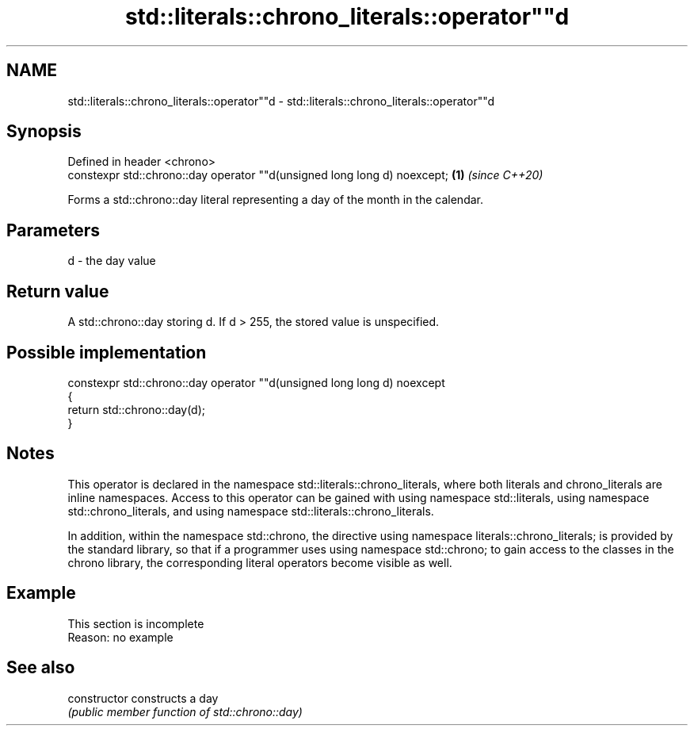 .TH std::literals::chrono_literals::operator""d 3 "2020.03.24" "http://cppreference.com" "C++ Standard Libary"
.SH NAME
std::literals::chrono_literals::operator""d \- std::literals::chrono_literals::operator""d

.SH Synopsis
   Defined in header <chrono>
   constexpr std::chrono::day operator ""d(unsigned long long d) noexcept; \fB(1)\fP \fI(since C++20)\fP

   Forms a std::chrono::day literal representing a day of the month in the calendar.

.SH Parameters

   d - the day value

.SH Return value

   A std::chrono::day storing d. If d > 255, the stored value is unspecified.

.SH Possible implementation

   constexpr std::chrono::day operator ""d(unsigned long long d) noexcept
   {
       return std::chrono::day(d);
   }

.SH Notes

   This operator is declared in the namespace std::literals::chrono_literals, where both literals and chrono_literals are inline namespaces. Access to this operator can be gained with using namespace std::literals, using namespace std::chrono_literals, and using namespace std::literals::chrono_literals.

   In addition, within the namespace std::chrono, the directive using namespace literals::chrono_literals; is provided by the standard library, so that if a programmer uses using namespace std::chrono; to gain access to the classes in the chrono library, the corresponding literal operators become visible as well.

.SH Example

    This section is incomplete
    Reason: no example

.SH See also

   constructor   constructs a day
                 \fI(public member function of std::chrono::day)\fP
